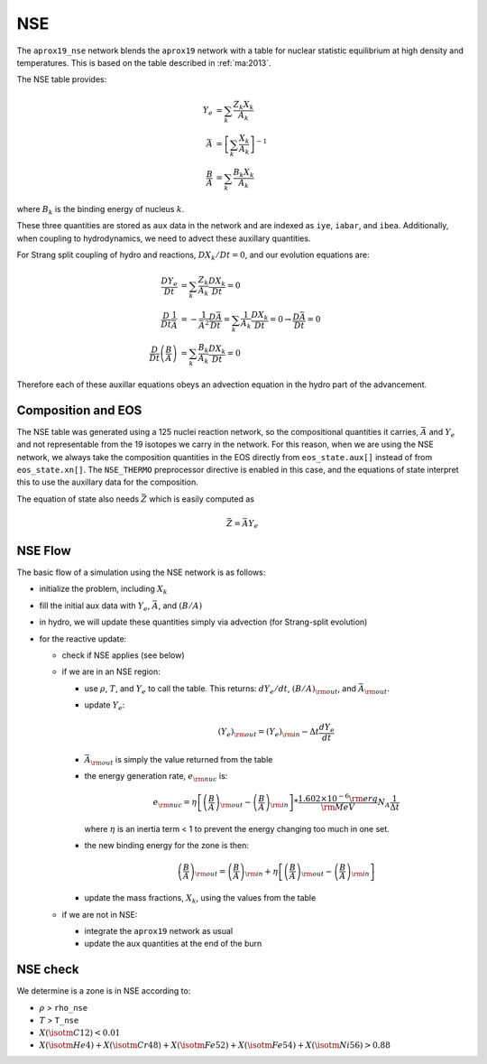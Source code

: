 ***
NSE
***

The ``aprox19_nse`` network blends the ``aprox19`` network with a
table for nuclear statistic equilibrium at high density and
temperatures.  This is based on the table described in :ref:`ma:2013`.

The NSE table provides:

.. math::

   \begin{align*}
   Y_e &= \sum_k \frac{Z_k X_k}{A_k} \\
   \bar{A} &= \left [ \sum_k \frac{X_k}{A_k} \right ]^{-1} \\
   \frac{B}{A} &= \sum_k \frac{B_k X_k}{A_k}
   \end{align*}

where :math:`B_k` is the binding energy of nucleus :math:`k`.

These three quantities are stored as ``aux`` data in the network and
are indexed as ``iye``, ``iabar``, and ``ibea``.  Additionally, when
coupling to hydrodynamics, we need to advect these auxillary
quantities.

For Strang split coupling of hydro and reactions, :math:`DX_k/Dt = 0`,
and our evolution equations are:

.. math::

   \begin{align*}
   \frac{DY_e}{Dt} &= \sum_k \frac{Z_k}{A_k} \frac{DX_k}{Dt} = 0 \\
   \frac{D}{Dt} \frac{1}{\bar{A}} &= - \frac{1}{\bar{A}^2} \frac{D\bar{A}}{Dt} = \sum_k \frac{1}{A_k} \frac{DX_k}{Dt} = 0 \rightarrow \frac{D\bar{A}}{Dt} = 0 \\
   \frac{D}{Dt} \left (\frac{B}{A} \right ) &= \sum_k \frac{B_k}{A_k} \frac{DX_k}{Dt} = 0
   \end{align*}

Therefore each of these auxillar equations obeys an advection equation
in the hydro part of the advancement.

Composition and EOS
===================

The NSE table was generated using a 125 nuclei reaction network, so
the compositional quantities it carries, :math:`\bar{A}` and
:math:`Y_e` and not representable from the 19 isotopes we carry in the
network.  For this reason, when we are using the NSE network, we
always take the composition quantities in the EOS directly from
``eos_state.aux[]`` instead of from ``eos_state.xn[]``.  The
``NSE_THERMO`` preprocessor directive is enabled in this case, and the
equations of state interpret this to use the auxillary data for the
composition.

The equation of state also needs :math:`\bar{Z}` which is easily computed as

.. math::

   \bar{Z} = \bar{A} Y_e

NSE Flow
========

The basic flow of a simulation using the NSE network is as follows:

* initialize the problem, including :math:`X_k`

* fill the initial aux data with :math:`Y_e`, :math:`\bar{A}`, and :math:`(B/A)`

* in hydro, we will update these quantities simply via advection (for
  Strang-split evolution)

* for the reactive update:

  * check if NSE applies (see below)

  * if we are in an NSE region:

    * use :math:`\rho`, :math:`T`, and :math:`Y_e` to call the table.
      This returns: :math:`dY_e/dt`, :math:`(B/A)_{\rm out}`, and :math:`\bar{A}_{\rm out}`.

    * update :math:`Y_e`:

      .. math::

         (Y_e)_{\rm out} = (Y_e)_{\rm in} - \Delta t \frac{dY_e}{dt}

    * :math:`\bar{A}_{\rm out}` is simply the value returned from the table

    * the energy generation rate, :math:`e_{\rm nuc}` is:

      .. math::

         e_{\rm nuc} = \eta \left [ \left ( \frac{B}{A} \right )_{\rm out} -
                                    \left ( \frac{B}{A} \right )_{\rm in} \right ] * \frac{1.602 \times 10^{-6}  {\rm erg}}{{\rm MeV}} N_A \frac{1}{\Delta t}


      where :math:`\eta` is an inertia term < 1 to prevent the energy changing too much in one set.

    * the new binding energy for the zone is then:

      .. math::

         \left ( \frac{B}{A} \right )_{\rm out}  = \left ( \frac{B}{A} \right )_{\rm in} + \eta \left [ \left ( \frac{B}{A} \right )_{\rm out} - \left ( \frac{B}{A} \right )_{\rm in} \right ]

    * update the mass fractions, :math:`X_k`, using the values from the table

  * if we are not in NSE:

    * integrate the ``aprox19`` network as usual

    * update the aux quantities at the end of the burn


NSE check
=========

We determine is a zone is in NSE according to:

* :math:`\rho` > ``rho_nse``

* :math:`T` > ``T_nse``

* :math:`X(\isotm{C}{12}) < 0.01`

* :math:`X(\isotm{He}{4}) + X(\isotm{Cr}{48}) + X(\isotm{Fe}{52}) + X(\isotm{Fe}{54}) + X(\isotm{Ni}{56}) > 0.88`
